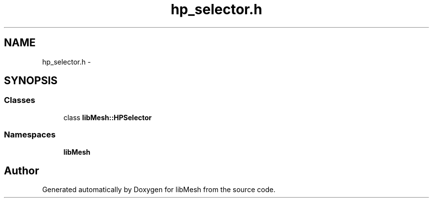 .TH "hp_selector.h" 3 "Tue May 6 2014" "libMesh" \" -*- nroff -*-
.ad l
.nh
.SH NAME
hp_selector.h \- 
.SH SYNOPSIS
.br
.PP
.SS "Classes"

.in +1c
.ti -1c
.RI "class \fBlibMesh::HPSelector\fP"
.br
.in -1c
.SS "Namespaces"

.in +1c
.ti -1c
.RI "\fBlibMesh\fP"
.br
.in -1c
.SH "Author"
.PP 
Generated automatically by Doxygen for libMesh from the source code\&.
